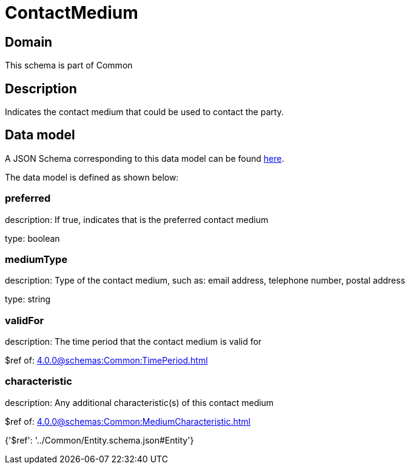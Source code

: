 = ContactMedium

[#domain]
== Domain

This schema is part of Common

[#description]
== Description

Indicates the contact medium that could be used to contact the party.


[#data_model]
== Data model

A JSON Schema corresponding to this data model can be found https://tmforum.org[here].

The data model is defined as shown below:


=== preferred
description: If true, indicates that is the preferred contact medium

type: boolean


=== mediumType
description: Type of the contact medium, such as: email address, telephone number, postal address

type: string


=== validFor
description: The time period that the contact medium is valid for

$ref of: xref:4.0.0@schemas:Common:TimePeriod.adoc[]


=== characteristic
description: Any additional characteristic(s) of this contact medium

$ref of: xref:4.0.0@schemas:Common:MediumCharacteristic.adoc[]


{&#x27;$ref&#x27;: &#x27;../Common/Entity.schema.json#Entity&#x27;}